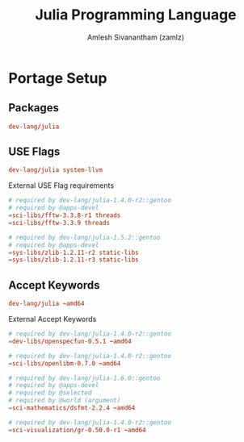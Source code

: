#+TITLE: Julia Programming Language
#+AUTHOR: Amlesh Sivanantham (zamlz)
#+ROAM_ALIAS:
#+ROAM_TAGS: SOFTWARE PROGRAMMING CONFIG
#+ROAM_KEY: https://julialang.org/
#+CREATED: [2021-03-27 Sat 09:16]
#+LAST_MODIFIED: [2021-04-13 Tue 11:59:50]

#+DOWNLOADED: screenshot @ 2021-03-27 09:18:28
[[file:data/julia_lang_logo.png]]

* Portage Setup
** Packages
:PROPERTIES:
:header-args:conf: :tangle ~/.config/portage/sets/apps-dev-julia :mkdirp yes :comments both
:END:

#+begin_src conf
dev-lang/julia
#+end_src

** USE Flags
:PROPERTIES:
:header-args:conf: :tangle ~/.config/portage/package.use/apps-dev-julia :mkdirp yes :comments both
:END:

#+begin_src conf
dev-lang/julia system-llvm
#+end_src

External USE Flag requirements

#+begin_src conf
# required by dev-lang/julia-1.4.0-r2::gentoo
# required by @apps-devel
=sci-libs/fftw-3.3.8-r1 threads
=sci-libs/fftw-3.3.9 threads
#+end_src

#+begin_src conf
# required by dev-lang/julia-1.5.2::gentoo
# required by @apps-devel
=sys-libs/zlib-1.2.11-r2 static-libs
=sys-libs/zlib-1.2.11-r3 static-libs
#+end_src

** Accept Keywords
:PROPERTIES:
:header-args:conf: :tangle ~/.config/portage/package.accept_keywords/apps-dev-julia :mkdirp yes :comments both
:END:

#+begin_src conf
dev-lang/julia ~amd64
#+end_src

External Accept Keywords

#+begin_src conf
# required by dev-lang/julia-1.4.0-r2::gentoo
=dev-libs/openspecfun-0.5.1 ~amd64
#+end_src

#+begin_src conf
# required by dev-lang/julia-1.4.0-r2::gentoo
=sci-libs/openlibm-0.7.0 ~amd64
#+end_src

#+begin_src conf
# required by dev-lang/julia-1.6.0::gentoo
# required by @apps-devel
# required by @selected
# required by @world (argument)
=sci-mathematics/dsfmt-2.2.4 ~amd64
#+end_src

#+begin_src conf
# required by dev-lang/julia-1.4.0-r2::gentoo
=sci-visualization/gr-0.50.0-r1 ~amd64
#+end_src
